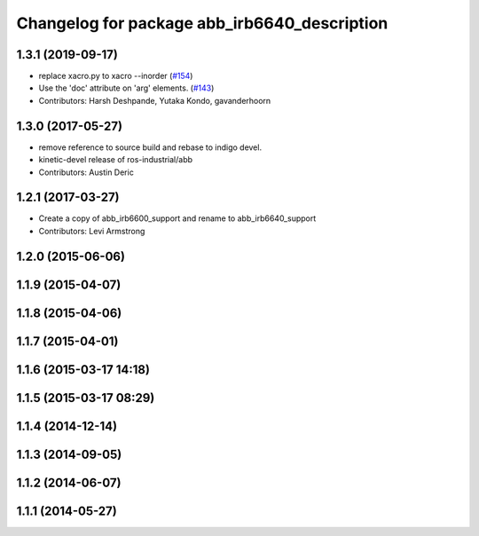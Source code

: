 ^^^^^^^^^^^^^^^^^^^^^^^^^^^^^^^^^^^^^^^^^
Changelog for package abb_irb6640_description
^^^^^^^^^^^^^^^^^^^^^^^^^^^^^^^^^^^^^^^^^

1.3.1 (2019-09-17)
------------------
* replace xacro.py to xacro --inorder (`#154 <https://github.com/ros-industrial/abb/issues/154>`_)
* Use the 'doc' attribute on 'arg' elements. (`#143 <https://github.com/ros-industrial/abb/issues/143>`_)
* Contributors: Harsh Deshpande, Yutaka Kondo, gavanderhoorn

1.3.0 (2017-05-27)
------------------
* remove reference to source build and rebase to indigo devel.
* kinetic-devel release of ros-industrial/abb
* Contributors: Austin Deric

1.2.1 (2017-03-27)
------------------
* Create a copy of abb_irb6600_support and rename to abb_irb6640_support
* Contributors: Levi Armstrong

1.2.0 (2015-06-06)
------------------

1.1.9 (2015-04-07)
------------------

1.1.8 (2015-04-06)
------------------

1.1.7 (2015-04-01)
------------------

1.1.6 (2015-03-17 14:18)
------------------------

1.1.5 (2015-03-17 08:29)
------------------------

1.1.4 (2014-12-14)
------------------

1.1.3 (2014-09-05)
------------------

1.1.2 (2014-06-07)
------------------

1.1.1 (2014-05-27)
------------------

